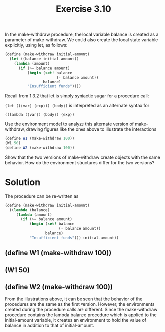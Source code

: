 #+TITLE: Exercise 3.10
In the make-withdraw procedure, the local variable balance is created as a parameter of make-withdraw. We could also create the local state variable explicitly, using let, as follows:

#+BEGIN_SRC scheme :eval no
(define (make-withdraw initial-amount)
  (let ((balance initial-amount))
    (lambda (amount)
      (if (>= balance amount)
          (begin (set! balance 
                       (- balance amount))
                 balance)
          "Insufficient funds"))))
#+END_SRC

Recall from 1.3.2 that let is simply syntactic sugar for a procedure call:

~(let ((⟨var⟩ ⟨exp⟩)) ⟨body⟩)~
is interpreted as an alternate syntax for

~((lambda (⟨var⟩) ⟨body⟩) ⟨exp⟩)~

Use the environment model to analyze this alternate version of make-withdraw, drawing figures like the ones above to illustrate the interactions

#+BEGIN_SRC scheme :eval no
(define W1 (make-withdraw 100))
(W1 50)
(define W2 (make-withdraw 100))
#+END_SRC

Show that the two versions of make-withdraw create objects with the same behavior. How do the environment structures differ for the two versions?

* Solution
The procedure can be re-written as
#+BEGIN_SRC scheme :eval no
  (define (make-withdraw initial-amount)
    ((lambda (balance)
       (lambda (amount)
         (if (>= balance amount)
             (begin (set! balance 
                          (- balance amount))
                    balance)
             "Insufficient funds"))) initial-amount))
#+END_SRC

** (define W1 (make-withdraw 100))
[[./images/3.10/define-W1.svg]]

** (W1 50)
[[./images/3.10/W1-50.svg]]

** (define W2 (make-withdraw 100))
[[./images/3.10/define-W2.svg]]

From the illustrations above, it can be seen that the behavior of the procedures are the same as the first version. However, the environments created during the procedure calls are different. Since the make-withdraw procedure contains the lambda balance procedure which is applied to the initial-amount variable, it creates an environment to hold the value of balance in addition to that of initial-amount.
